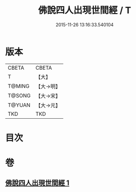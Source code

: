 #+TITLE: 佛說四人出現世間經 / T
#+DATE: 2015-11-26 13:16:33.540104
* 版本
 |     CBETA|CBETA   |
 |         T|【大】     |
 |    T@MING|【大→明】   |
 |    T@SONG|【大→宋】   |
 |    T@YUAN|【大→元】   |
 |       TKD|TKD     |

* 目次
* 卷
** [[file:KR6a0128_001.txt][佛說四人出現世間經 1]]
